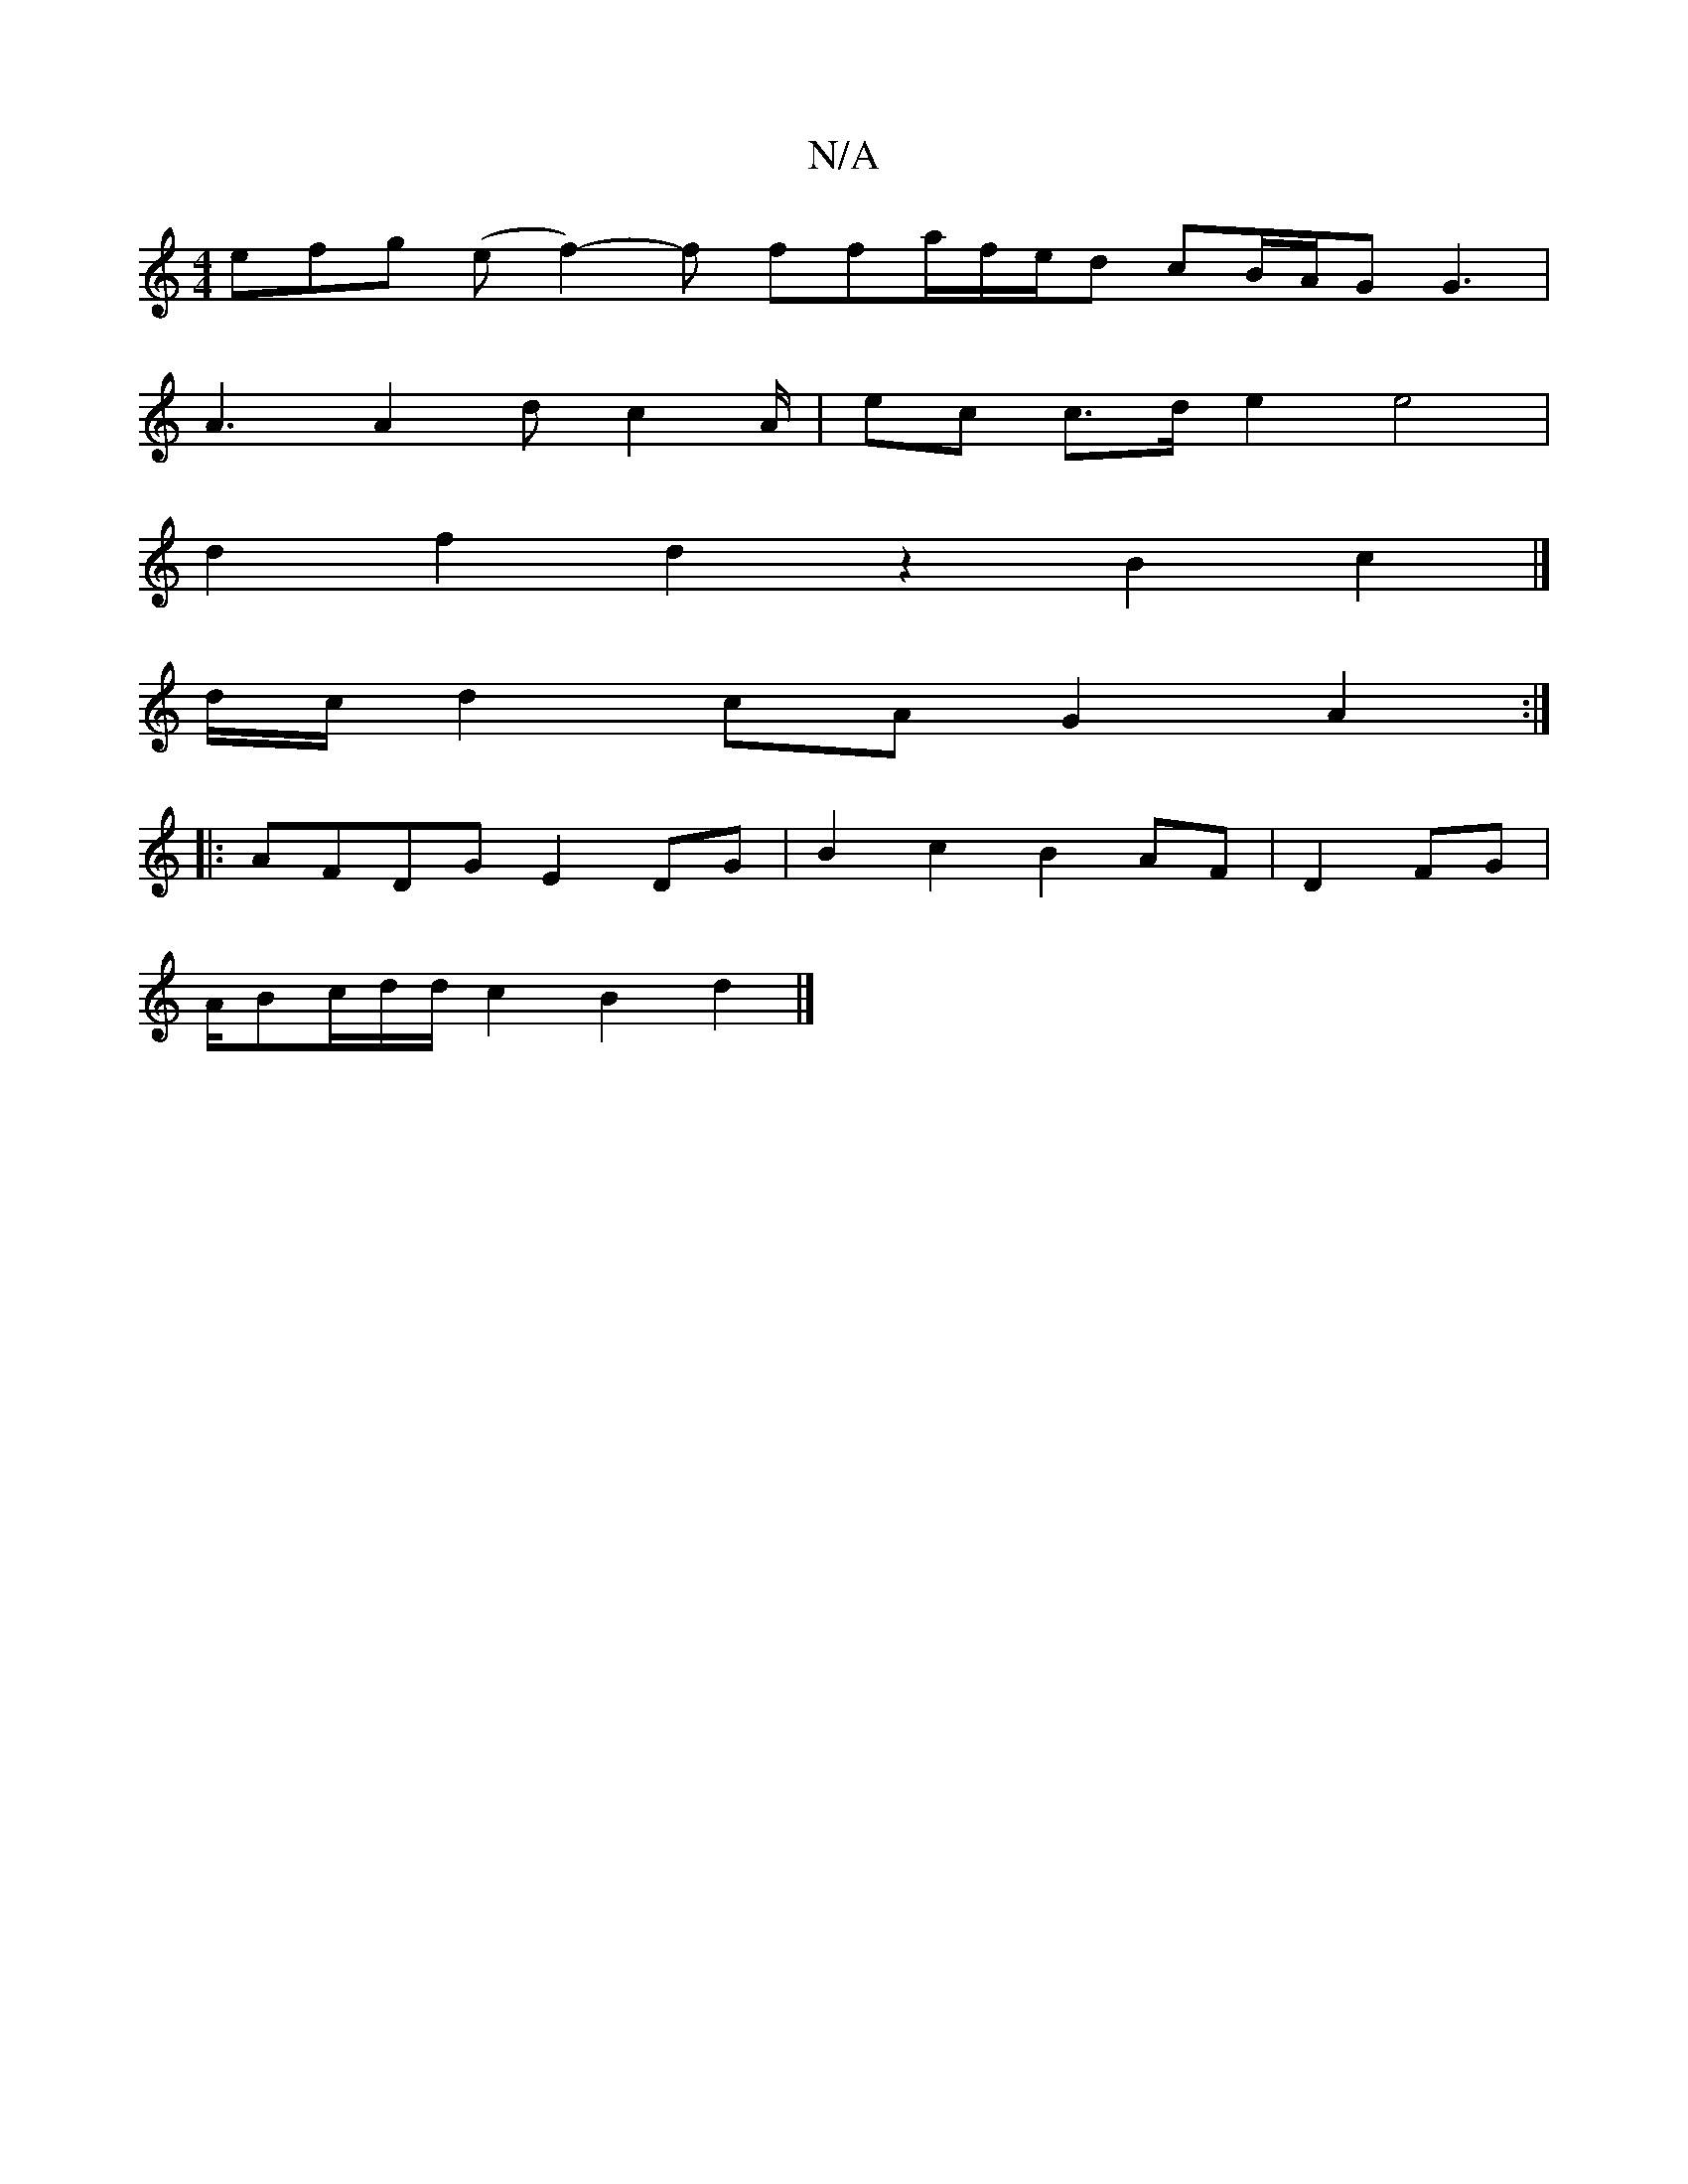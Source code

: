 X:1
T:N/A
M:4/4
R:N/A
K:Cmajor
efg (ef2-)f ffa/2f/2e/2d cB/A/G G3|
A3 A2d c2A/2 | ec c>d e2 e4 |
d2 f2 d2 z2 B2 c2 |] 
d/c/ d2 cA G2 A2 :|
|: AFDG E2 DG | B2 c2 B2 AF | D2 FG |
A/Bc/2d/2d/ c2 B2 d2 |]

Dg a>e/d/c/d/B/c/d/c/ d2 f2 |